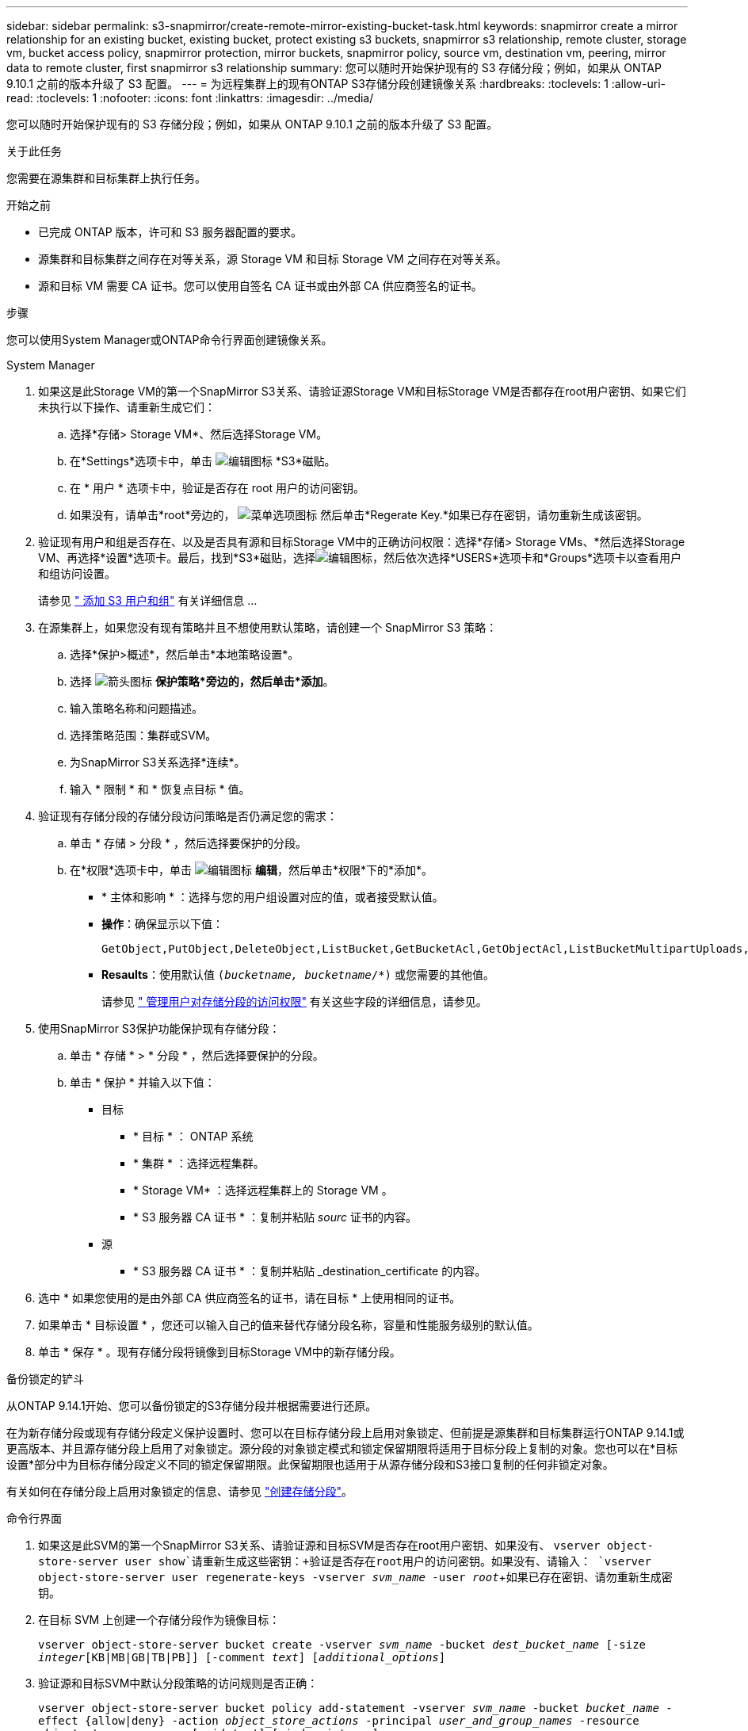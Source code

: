---
sidebar: sidebar 
permalink: s3-snapmirror/create-remote-mirror-existing-bucket-task.html 
keywords: snapmirror create a mirror relationship for an existing bucket, existing bucket, protect existing s3 buckets, snapmirror s3 relationship, remote cluster,  storage vm, bucket access policy, snapmirror protection, mirror buckets, snapmirror policy, source vm, destination vm, peering, mirror data to remote cluster, first snapmirror s3 relationship 
summary: 您可以随时开始保护现有的 S3 存储分段；例如，如果从 ONTAP 9.10.1 之前的版本升级了 S3 配置。 
---
= 为远程集群上的现有ONTAP S3存储分段创建镜像关系
:hardbreaks:
:toclevels: 1
:allow-uri-read: 
:toclevels: 1
:nofooter: 
:icons: font
:linkattrs: 
:imagesdir: ../media/


[role="lead"]
您可以随时开始保护现有的 S3 存储分段；例如，如果从 ONTAP 9.10.1 之前的版本升级了 S3 配置。

.关于此任务
您需要在源集群和目标集群上执行任务。

.开始之前
* 已完成 ONTAP 版本，许可和 S3 服务器配置的要求。
* 源集群和目标集群之间存在对等关系，源 Storage VM 和目标 Storage VM 之间存在对等关系。
* 源和目标 VM 需要 CA 证书。您可以使用自签名 CA 证书或由外部 CA 供应商签名的证书。


.步骤
您可以使用System Manager或ONTAP命令行界面创建镜像关系。

[role="tabbed-block"]
====
.System Manager
--
. 如果这是此Storage VM的第一个SnapMirror S3关系、请验证源Storage VM和目标Storage VM是否都存在root用户密钥、如果它们未执行以下操作、请重新生成它们：
+
.. 选择*存储> Storage VM*、然后选择Storage VM。
.. 在*Settings*选项卡中，单击 image:icon_pencil.gif["编辑图标"] *S3*磁贴。
.. 在 * 用户 * 选项卡中，验证是否存在 root 用户的访问密钥。
.. 如果没有，请单击*root*旁边的， image:icon_kabob.gif["菜单选项图标"] 然后单击*Regerate Key.*如果已存在密钥，请勿重新生成该密钥。


. 验证现有用户和组是否存在、以及是否具有源和目标Storage VM中的正确访问权限：选择*存储> Storage VMs、*然后选择Storage VM、再选择*设置*选项卡。最后，找到*S3*磁贴，选择image:icon_pencil.gif["编辑图标"]，然后依次选择*USERS*选项卡和*Groups*选项卡以查看用户和组访问设置。
+
请参见 link:../task_object_provision_add_s3_users_groups.html[" 添加 S3 用户和组"] 有关详细信息 ...

. 在源集群上，如果您没有现有策略并且不想使用默认策略，请创建一个 SnapMirror S3 策略：
+
.. 选择*保护>概述*，然后单击*本地策略设置*。
.. 选择 image:../media/icon_arrow.gif["箭头图标"] *保护策略*旁边的，然后单击*添加*。
.. 输入策略名称和问题描述。
.. 选择策略范围：集群或SVM。
.. 为SnapMirror S3关系选择*连续*。
.. 输入 * 限制 * 和 * 恢复点目标 * 值。


. 验证现有存储分段的存储分段访问策略是否仍满足您的需求：
+
.. 单击 * 存储 > 分段 * ，然后选择要保护的分段。
.. 在*权限*选项卡中，单击 image:icon_pencil.gif["编辑图标"] *编辑*，然后单击*权限*下的*添加*。
+
*** * 主体和影响 * ：选择与您的用户组设置对应的值，或者接受默认值。
*** *操作*：确保显示以下值：
+
[listing]
----
GetObject,PutObject,DeleteObject,ListBucket,GetBucketAcl,GetObjectAcl,ListBucketMultipartUploads,ListMultipartUploadParts
----
*** *Resaults*：使用默认值 `(_bucketname, bucketname_/*)` 或您需要的其他值。
+
请参见 link:../task_object_provision_manage_bucket_access.html[" 管理用户对存储分段的访问权限"] 有关这些字段的详细信息，请参见。





. 使用SnapMirror S3保护功能保护现有存储分段：
+
.. 单击 * 存储 * > * 分段 * ，然后选择要保护的分段。
.. 单击 * 保护 * 并输入以下值：
+
*** 目标
+
**** * 目标 * ： ONTAP 系统
**** * 集群 * ：选择远程集群。
**** * Storage VM* ：选择远程集群上的 Storage VM 。
**** * S3 服务器 CA 证书 * ：复制并粘贴 _sourc_ 证书的内容。


*** 源
+
**** * S3 服务器 CA 证书 * ：复制并粘贴 _destination_certificate 的内容。






. 选中 * 如果您使用的是由外部 CA 供应商签名的证书，请在目标 * 上使用相同的证书。
. 如果单击 * 目标设置 * ，您还可以输入自己的值来替代存储分段名称，容量和性能服务级别的默认值。
. 单击 * 保存 * 。现有存储分段将镜像到目标Storage VM中的新存储分段。


.备份锁定的铲斗
从ONTAP 9.14.1开始、您可以备份锁定的S3存储分段并根据需要进行还原。

在为新存储分段或现有存储分段定义保护设置时、您可以在目标存储分段上启用对象锁定、但前提是源集群和目标集群运行ONTAP 9.14.1或更高版本、并且源存储分段上启用了对象锁定。源分段的对象锁定模式和锁定保留期限将适用于目标分段上复制的对象。您也可以在*目标设置*部分中为目标存储分段定义不同的锁定保留期限。此保留期限也适用于从源存储分段和S3接口复制的任何非锁定对象。

有关如何在存储分段上启用对象锁定的信息、请参见 link:../s3-config/create-bucket-task.html["创建存储分段"]。

--
.命令行界面
--
. 如果这是此SVM的第一个SnapMirror S3关系、请验证源和目标SVM是否存在root用户密钥、如果没有、
`vserver object-store-server user show`请重新生成这些密钥：+验证是否存在root用户的访问密钥。如果没有、请输入：
`vserver object-store-server user regenerate-keys -vserver _svm_name_ -user _root_`+如果已存在密钥、请勿重新生成密钥。
. 在目标 SVM 上创建一个存储分段作为镜像目标：
+
`vserver object-store-server bucket create -vserver _svm_name_ -bucket _dest_bucket_name_ [-size _integer_[KB|MB|GB|TB|PB]] [-comment _text_] [_additional_options_]`

. 验证源和目标SVM中默认分段策略的访问规则是否正确：
+
`vserver object-store-server bucket policy add-statement -vserver _svm_name_ -bucket _bucket_name_ -effect {allow|deny} -action _object_store_actions_ -principal _user_and_group_names_ -resource _object_store_resources_ [-sid _text_] [-index _integer_]`

+
.示例
[listing]
----
src_cluster::> vserver object-store-server bucket policy add-statement -bucket test-bucket -effect allow -action GetObject,PutObject,DeleteObject,ListBucket,GetBucketAcl,GetObjectAcl,ListBucketMultipartUploads,ListMultipartUploadParts -principal - -resource test-bucket, test-bucket /*
----
. 在源 SVM 上，如果您没有现有的 SnapMirror S3 策略并且不想使用默认策略，请创建一个：
+
`snapmirror policy create -vserver svm_name -policy policy_name -type continuous [-rpo _integer_] [-throttle _throttle_type_] [-comment _text_] [_additional_options_]`

+
Parameters

+
** `continuous`–SnapMirror S3关系的唯一策略类型(必需)。
** `-rpo` 指定恢复点目标的时间(以秒为单位)(可选)。
** `-throttle` –指定吞吐量/带宽的上限(以千字节/秒为单位)(可选)。
+
.示例
[listing]
----
src_cluster::> snapmirror policy create -vserver vs0 -type continuous -rpo 0 -policy test-policy
----


. 在源集群和目标集群的管理 SVM 上安装 CA 证书：
+
.. 在源集群上、安装对_deign_ S3服务器证书签名的CA证书：
`security certificate install -type server-ca -vserver _src_admin_svm_ -cert-name _dest_server_certificate_`
.. 在目标集群上、安装对_ssource_S3服务器证书签名的CA证书：
`security certificate install -type server-ca -vserver _dest_admin_svm_ -cert-name _src_server_certificate_`
 +
如果您使用的证书由外部 CA 供应商签名，请在源和目标管理 SVM 上安装相同的证书。
+
有关的详细信息 `security certificate install`，请参见link:https://docs.netapp.com/us-en/ontap-cli/security-certificate-install.html["ONTAP 命令参考"^]。



. 在源 SVM 上，创建 SnapMirror S3 关系：
+
`snapmirror create -source-path _src_svm_name_:/bucket/_bucket_name_ -destination-path dest_peer_svm_name:/bucket/_bucket_name_, ...} [-policy policy_name]`

+
您可以使用创建的策略或接受默认值。

+
.示例
[listing]
----
src_cluster::> snapmirror create -source-path vs0:/bucket/test-bucket -destination-path vs1:/bucket/test-bucket-mirror -policy test-policy
----
. 验证镜像是否处于活动状态：
`snapmirror show -policy-type continuous -fields status`


--
====
.相关信息
* link:https://docs.netapp.com/us-en/ontap-cli/snapmirror-create.html["SnapMirror 创建"^]

